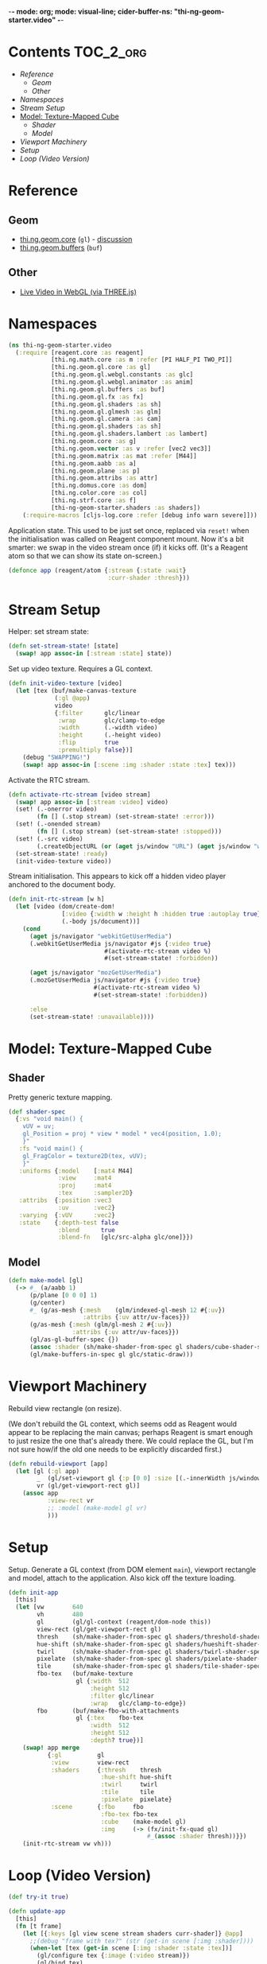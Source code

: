-*- mode: org; mode: visual-line; cider-buffer-ns: "thi-ng-geom-starter.video" -*-
#+STARTUP: indent
#+PROPERTY: header-args:clojure  :tangle video.cljs
#+PROPERTY: header-args:clojure+ :results value verbatim replace

* Contents                                                          :TOC_2_org:
 - [[Reference][Reference]]
   - [[Geom][Geom]]
   - [[Other][Other]]
 - [[Namespaces][Namespaces]]
 - [[Stream Setup][Stream Setup]]
 - [[Model: Texture-Mapped Cube][Model: Texture-Mapped Cube]]
   - [[Shader][Shader]]
   - [[Model][Model]]
 - [[Viewport Machinery][Viewport Machinery]]
 - [[Setup][Setup]]
 - [[Loop (Video Version)][Loop (Video Version)]]

* Reference
** Geom

- [[https://github.com/thi-ng/geom/blob/develop/src/gl/core.org][thi.ng.geom.core]] (~gl~) - [[https://gitter.im/thi-ng/geom][discussion]]
- [[https://github.com/thi-ng/geom/blob/develop/src/gl/buffers.org][thi.ng.geom.buffers]] (~buf~)

** Other

- [[http://learningthreejs.com/blog/2012/02/07/live-video-in-webgl/][Live Video in WebGL (via THREE.js)]]

* Namespaces

#+BEGIN_SRC clojure
  (ns thi-ng-geom-starter.video
    (:require [reagent.core :as reagent]
              [thi.ng.math.core :as m :refer [PI HALF_PI TWO_PI]]
              [thi.ng.geom.gl.core :as gl]
              [thi.ng.geom.gl.webgl.constants :as glc]
              [thi.ng.geom.gl.webgl.animator :as anim]
              [thi.ng.geom.gl.buffers :as buf]
              [thi.ng.geom.gl.fx :as fx]
              [thi.ng.geom.gl.shaders :as sh]
              [thi.ng.geom.gl.glmesh :as glm]
              [thi.ng.geom.gl.camera :as cam]
              [thi.ng.geom.gl.shaders :as sh]
              [thi.ng.geom.gl.shaders.lambert :as lambert]
              [thi.ng.geom.core :as g]
              [thi.ng.geom.vector :as v :refer [vec2 vec3]]
              [thi.ng.geom.matrix :as mat :refer [M44]]
              [thi.ng.geom.aabb :as a]
              [thi.ng.geom.plane :as p]
              [thi.ng.geom.attribs :as attr]
              [thi.ng.domus.core :as dom]
              [thi.ng.color.core :as col]
              [thi.ng.strf.core :as f]
              [thi-ng-geom-starter.shaders :as shaders])
      (:require-macros [cljs-log.core :refer [debug info warn severe]]))
#+END_SRC

#+RESULTS:
: nil

Application state. This used to be just set once, replaced via ~reset!~ when the initialisation was called on Reagent component mount. Now it's a bit smarter: we swap in the video stream once (if) it kicks off. (It's a Reagent atom so that we can show its state on-screen.)

#+BEGIN_SRC clojure
  (defonce app (reagent/atom {:stream {:state :wait}
                              :curr-shader :thresh}))
#+END_SRC

#+RESULTS:
: nil

* Stream Setup

Helper: set stream state:

#+BEGIN_SRC clojure
  (defn set-stream-state! [state]
    (swap! app assoc-in [:stream :state] state))
#+END_SRC

Set up video texture. Requires a GL context.

#+BEGIN_SRC clojure
  (defn init-video-texture [video]
    (let [tex (buf/make-canvas-texture
               (:gl @app)
               video
               {:filter      glc/linear
                :wrap        glc/clamp-to-edge
                :width       (.-width video)
                :height      (.-height video)
                :flip        true
                :premultiply false})]
      (debug "SWAPPING!")
      (swap! app assoc-in [:scene :img :shader :state :tex] tex)))
#+END_SRC

Activate the RTC stream.

#+BEGIN_SRC clojure
  (defn activate-rtc-stream [video stream]
    (swap! app assoc-in [:stream :video] video)
    (set! (.-onerror video)
          (fn [] (.stop stream) (set-stream-state! :error)))
    (set! (.-onended stream)
          (fn [] (.stop stream) (set-stream-state! :stopped)))
    (set! (.-src video)
          (.createObjectURL (or (aget js/window "URL") (aget js/window "webkitURL")) stream))
    (set-stream-state! :ready)
    (init-video-texture video))
#+END_SRC

Stream initialisation. This appears to kick off a hidden video player anchored to the document body.

#+BEGIN_SRC clojure
  (defn init-rtc-stream [w h]
    (let [video (dom/create-dom!
                 [:video {:width w :height h :hidden true :autoplay true}]
                 (.-body js/document))]
      (cond
        (aget js/navigator "webkitGetUserMedia")
        (.webkitGetUserMedia js/navigator #js {:video true}
                             #(activate-rtc-stream video %)
                             #(set-stream-state! :forbidden))

        (aget js/navigator "mozGetUserMedia")
        (.mozGetUserMedia js/navigator #js {:video true}
                          #(activate-rtc-stream video %)
                          #(set-stream-state! :forbidden))

        :else
        (set-stream-state! :unavailable))))
#+END_SRC

* Model: Texture-Mapped Cube
** Shader

Pretty generic texture mapping.

#+BEGIN_SRC clojure
  (def shader-spec
    {:vs "void main() {
      vUV = uv;
      gl_Position = proj * view * model * vec4(position, 1.0);
      }"
     :fs "void main() {
      gl_FragColor = texture2D(tex, vUV);
      }"
     :uniforms {:model    [:mat4 M44]
                :view     :mat4
                :proj     :mat4
                :tex      :sampler2D}
     :attribs  {:position :vec3
                :uv       :vec2}
     :varying  {:vUV      :vec2}
     :state    {:depth-test false
                :blend      true
                :blend-fn   [glc/src-alpha glc/one]}})
#+END_SRC

** Model

#+BEGIN_SRC clojure
  (defn make-model [gl]
    (-> #_ (a/aabb 1)
        (p/plane [0 0 0] 1)
        (g/center)
        #_ (g/as-mesh {:mesh    (glm/indexed-gl-mesh 12 #{:uv})
                       :attribs {:uv attr/uv-faces}})
        (g/as-mesh {:mesh (glm/gl-mesh 2 #{:uv})
                    :attribs {:uv attr/uv-faces}})
        (gl/as-gl-buffer-spec {})
        (assoc :shader (sh/make-shader-from-spec gl shaders/cube-shader-spec #_ shader-spec))
        (gl/make-buffers-in-spec gl glc/static-draw)))
#+END_SRC

* Viewport Machinery

Rebuild view rectangle (on resize).

(We don't rebuild the GL context, which seems odd as Reagent would appear to be replacing the main canvas; perhaps Reagent is smart enough to just resize the one that's already there. We could replace the GL, but I'm not sure how/if the old one needs to be explicitly discarded first.)

#+BEGIN_SRC clojure
  (defn rebuild-viewport [app]
    (let [gl (:gl app)
          _  (gl/set-viewport gl {:p [0 0] :size [(.-innerWidth js/window) (.-innerHeight js/window)]})
          vr (gl/get-viewport-rect gl)]
      (assoc app
             :view-rect vr
             ;; :model (make-model gl vr)
             )))
#+END_SRC

* Setup

Setup. Generate a GL context (from DOM element ~main~), viewport rectangle and model, attach to the application. Also kick off the texture loading.

#+BEGIN_SRC clojure
  (defn init-app
    [this]
    (let [vw        640
          vh        480
          gl        (gl/gl-context (reagent/dom-node this))
          view-rect (gl/get-viewport-rect gl)
          thresh    (sh/make-shader-from-spec gl shaders/threshold-shader-spec)
          hue-shift (sh/make-shader-from-spec gl shaders/hueshift-shader-spec)
          twirl     (sh/make-shader-from-spec gl shaders/twirl-shader-spec)
          pixelate  (sh/make-shader-from-spec gl shaders/pixelate-shader-spec)
          tile      (sh/make-shader-from-spec gl shaders/tile-shader-spec)
          fbo-tex   (buf/make-texture
                     gl {:width  512
                         :height 512
                         :filter glc/linear
                         :wrap   glc/clamp-to-edge})
          fbo       (buf/make-fbo-with-attachments
                     gl {:tex    fbo-tex
                         :width  512
                         :height 512
                         :depth? true})]
      (swap! app merge
             {:gl          gl
              :view        view-rect
              :shaders     {:thresh    thresh
                            :hue-shift hue-shift
                            :twirl     twirl
                            :tile      tile
                            :pixelate  pixelate}
              :scene       {:fbo     fbo
                            :fbo-tex fbo-tex
                            :cube    (make-model gl)
                            :img     (-> (fx/init-fx-quad gl)
                                         #_(assoc :shader thresh))}})
      (init-rtc-stream vw vh)))
#+END_SRC

* Loop (Video Version)

#+BEGIN_SRC clojure
  (def try-it true)

  (defn update-app
    [this]
    (fn [t frame]
      (let [{:keys [gl view scene stream shaders curr-shader]} @app]
        ;;(debug "frame with tex?" (str (get-in scene [:img :shader])))
        (when-let [tex (get-in scene [:img :shader :state :tex])]
          (gl/configure tex {:image (:video stream)})
          (gl/bind tex)
          ;; render to texture
          (when try-it (gl/bind (:fbo scene)))
          (doto gl
            (gl/set-viewport 0 0 512 512)
            (gl/clear-color-and-depth-buffer col/BLACK 1)
            (gl/draw-with-shader
             (-> (:img scene)
                 (assoc-in [:uniforms :time] t)
                 (assoc :shader (shaders curr-shader)))))
          (when try-it (gl/unbind (:fbo scene)))
          ;; render cube to main canvas
          (when try-it
            (gl/bind (:fbo-tex scene) 0)
            (doto gl
              (gl/set-viewport view)
              (gl/draw-with-shader
               (-> (:cube scene)
                   (cam/apply
                    (cam/perspective-camera
                     {:eye (vec3 0 0 1.0) :fov 90 :aspect view}))
                   (assoc-in [:uniforms :model] (-> M44 (g/rotate-x t) (g/rotate-y (* t 2)))))))))
        (:active (reagent/state this)))))
#+END_SRC
